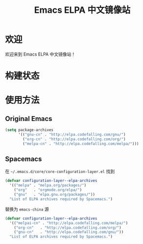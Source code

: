 #+TITLE: Emacs ELPA 中文镜像站
* 欢迎
欢迎来到 Emacs ELPA 中文镜像站！
* 构建状态
#+BEGIN_HTML
<p><a href="https://travis-ci.org/CodeFalling/elpa-mirror"><img src="https://travis-ci.org/CodeFalling/elpa-mirror.svg?branch=master" alt="Build Status" /></a></p>
#+END_HTML

* 使用方法

** Original Emacs

#+BEGIN_SRC emacs-lisp
  (setq package-archives 
        '(("gnu-cn" . "http://elpa.codefalling.com/gnu/")
          ("org-cn" . "http://elpa.codefalling.com/org/")
          ("melpa-cn" . "http://elpa.codefalling.com/melpa/")))
#+END_SRC

** Spacemacs

在 =~/.emacs.d/core/core-configuration-layer.el= 找到

#+BEGIN_SRC emacs-lisp
  (defvar configuration-layer--elpa-archives
    '(("melpa" . "melpa.org/packages/")
      ("org"   . "orgmode.org/elpa/")
      ("gnu"   . "elpa.gnu.org/packages/"))
    "List of ELPA archives required by Spacemacs.")
#+END_SRC

替换为 =emacs-china= 源

#+BEGIN_SRC emacs-lisp
  (defvar configuration-layer--elpa-archives
    '(("melpai-cn" . "http://elpa.codefalling.com/melpa/")
      ("org-cn"   . "http://elpa.codefalling.com/org/")
      ("gnu-cn"   . "http://elpa.codefalling.com/gnu/"))
    "List of ELPA archives required by Spacemacs.")
#+END_SRC

